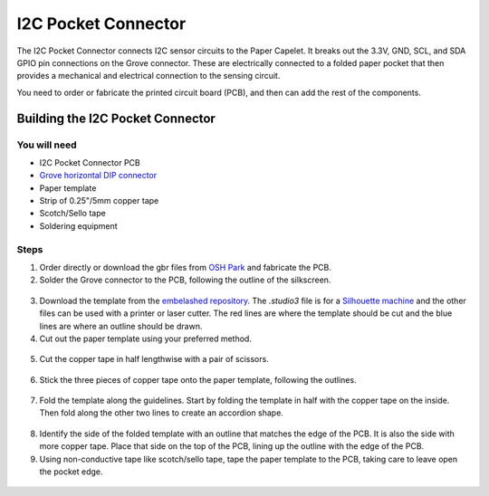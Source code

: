 I2C Pocket Connector
####################

.. image:: ./imgs/i2c-pocket-banner.jpg
  :alt: Photo of I2C Pocket Connecter.

The I2C Pocket Connector connects I2C sensor circuits to the Paper Capelet. It breaks out the 3.3V, GND, SCL, and SDA GPIO pin connections on the Grove connector. These are electrically connected to a folded paper pocket that then provides a mechanical and electrical connection to the sensing circuit.

You need to order or fabricate the printed circuit board (PCB), and then can add the rest of the components.

.. image:: https://oshpark.com/assets/badge-5b7ec47045b78aef6eb9d83b3bac6b1920de805e9a0c227658eac6e19a045b9c.png
  :alt: "Order from OSH Park"
  :target: https://oshpark.com/shared_projects/zmLvfe6q


Building the I2C Pocket Connector
*********************************


You will need
=============

* I2C Pocket Connector PCB
* `Grove horizontal DIP connector <https://uk.rs-online.com/web/p/semiconductor-development-kit-accessories/1793715/>`_
* Paper template
* Strip of 0.25"/5mm copper tape  
* Scotch/Sello tape 
* Soldering equipment


Steps
=====
1. Order directly or download the gbr files from `OSH Park <https://oshpark.com/shared_projects/zmLvfe6q>`_ and fabricate the PCB.

2. Solder the Grove connector to the PCB, following the outline of the silkscreen.
  
  .. image:: ./imgs/pocket-i2c-soldered.jpg
    :width: 400
    :alt: Photo of PCB with Grove connector soldered.

3. Download the template from the `embelashed repository <https://github.com/theleadingzero/embelashed/tree/master/paper/pocket-connector-cutting-files/i2c>`_. The `.studio3` file is for a `Silhouette machine <https://www.silhouetteamerica.com/>`_ and the other files can be used with a printer or laser cutter. The red lines are where the template should be cut and the blue lines are where an outline should be drawn. 

4. Cut out the paper template using your preferred method.    
  
  .. image:: ./imgs/template-4.jpg
    :width: 400
    :alt: Photo of paper template cutout and with guide outlines drawn.

5. Cut the copper tape in half lengthwise with a pair of scissors.

  .. image:: ./imgs/cut_24_0-18.gif
    :alt: Animation of cutting copper tape.

6. Stick the three pieces of copper tape onto the paper template, following the outlines.
  
  .. image:: ./imgs/copper-paper-4.jpg
    :width: 400
    :alt: Photo of paper template with copper tape.

7. Fold the template along the guidelines. Start by folding the template in half with the copper tape on the inside. Then fold along the other two lines to create an accordion shape.
   
  .. image:: ./imgs/accordion-4.jpg  
    :width: 400 
    :alt: Photo of folded template in accordion shape.

8. Identify the side of the folded template with an outline that matches the edge of the PCB. It is also the side with more copper tape. Place that side on the top of the PCB, lining up the outline with the edge of the PCB.

9. Using non-conductive tape like scotch/sello tape, tape the paper template to the PCB, taking care to leave open the pocket edge. 
  
  .. image:: ./imgs/pocket-i2c-complete.jpg
    :height: 300
    :alt: Photo of top of completed Pocket Connector.

  .. image:: ./imgs/pocket-underside-i2c.jpg
    :height: 300
    :alt: Photo of bottom of completed Pocket Connector.



